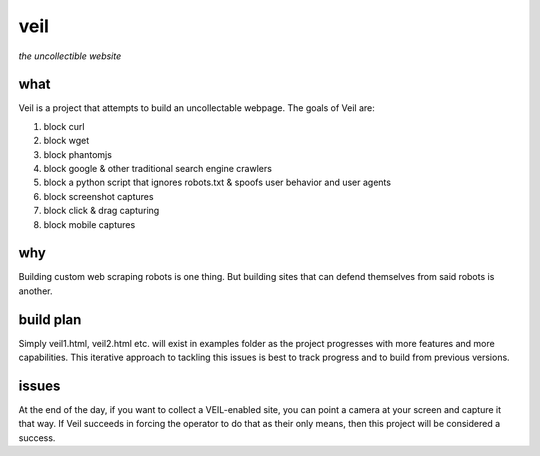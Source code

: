 veil
====

*the uncollectible website*

what
----

Veil is a project that attempts to build an uncollectable webpage. The goals of Veil are:

1. block curl
2. block wget
3. block phantomjs
4. block google & other traditional search engine crawlers
5. block a python script that ignores robots.txt & spoofs user behavior and user agents
6. block screenshot captures
7. block click & drag capturing
8. block mobile captures

why
---

Building custom web scraping robots is one thing. But building sites that can defend themselves from said robots is another.

build plan
----------

Simply veil1.html, veil2.html etc. will exist in examples folder as the project progresses with more features and more capabilities. This iterative approach to tackling this issues is best to track progress and to build from previous versions.

issues
------

At the end of the day, if you want to collect a VEIL-enabled site, you can point a camera at your screen and capture it that way. If Veil succeeds in forcing the operator to do that as their only means, then this project will be considered a success.

